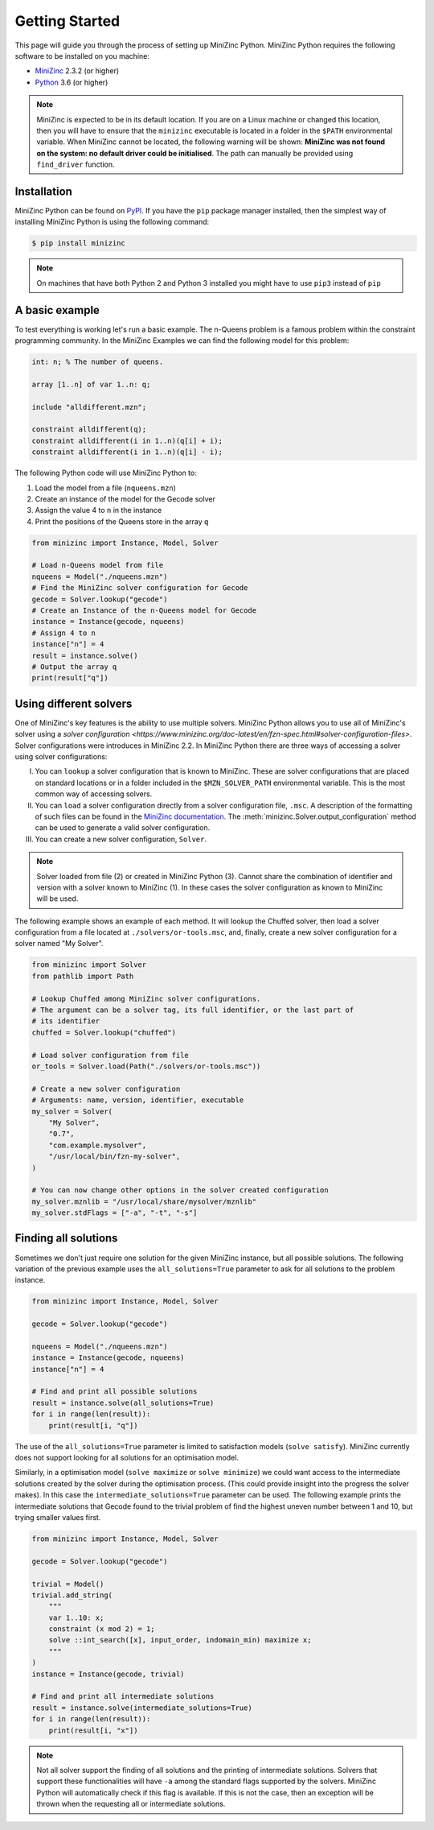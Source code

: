 Getting Started
===============

This page will guide you through the process of setting up MiniZinc Python.
MiniZinc Python requires the following software to be installed on you machine:

- `MiniZinc <https://www.minizinc.org/>`_ 2.3.2 (or higher)
- `Python <https://www.python.org/>`_ 3.6 (or higher)

..  note::

    MiniZinc is expected to be in its default location. If you are on a Linux
    machine or changed this location, then you will have to ensure that the
    ``minizinc`` executable is located in a folder in the ``$PATH``
    environmental variable. When MiniZinc cannot be located, the following
    warning will be shown: **MiniZinc was not found on the system: no default
    driver could be initialised**. The path can manually be provided using
    ``find_driver`` function.

Installation
------------

MiniZinc Python can be found on `PyPI <https://pypi.org/project/minizinc/>`_. If
you have the ``pip`` package manager installed, then the simplest way of
installing MiniZinc Python is using the following command:

..  code-block:: bash

    $ pip install minizinc

..  note::

    On machines that have both Python 2 and Python 3 installed you might have to
    use ``pip3`` instead of ``pip``

A basic example
---------------

To test everything is working let's run a basic example. The n-Queens problem is
a famous problem within the constraint programming community. In the MiniZinc
Examples we can find the following model for this problem:

..  code-block:: minizinc

    int: n; % The number of queens.

    array [1..n] of var 1..n: q;

    include "alldifferent.mzn";

    constraint alldifferent(q);
    constraint alldifferent(i in 1..n)(q[i] + i);
    constraint alldifferent(i in 1..n)(q[i] - i);


The following Python code will use MiniZinc Python to:

1. Load the model from a file (``nqueens.mzn``)
2. Create an instance of the model for the Gecode solver
3. Assign the value 4 to ``n`` in the instance
4. Print the positions of the Queens store in the array ``q``

..  code-block:: python

    from minizinc import Instance, Model, Solver

    # Load n-Queens model from file
    nqueens = Model("./nqueens.mzn")
    # Find the MiniZinc solver configuration for Gecode
    gecode = Solver.lookup("gecode")
    # Create an Instance of the n-Queens model for Gecode
    instance = Instance(gecode, nqueens)
    # Assign 4 to n
    instance["n"] = 4
    result = instance.solve()
    # Output the array q
    print(result["q"])


Using different solvers
------------------------

One of MiniZinc's key features is the ability to use multiple solvers. MiniZinc
Python allows you to use all of MiniZinc's solver using a `solver configuration
<https://www.minizinc.org/doc-latest/en/fzn-spec.html#solver-configuration-files>`.
Solver configurations were introduces in MiniZinc 2.2. In MiniZinc Python there
are three ways of accessing a solver using solver configurations:

I. You can ``lookup`` a solver configuration that is known to MiniZinc. These
   are solver configurations that are placed on standard locations or in a
   folder included in the ``$MZN_SOLVER_PATH`` environmental variable. This is
   the most common way of accessing solvers.
II. You can ``load`` a solver configuration directly from a solver configuration
    file, ``.msc``. A description of the formatting of such files can be found
    in the `MiniZinc documentation
    <https://www.minizinc.org/doc-latest/en/fzn-spec.html>`_.
    The :meth:`minizinc.Solver.output_configuration` method can be used to
    generate a valid solver configuration.
III. You can create a new solver configuration, ``Solver``.

..  note::

    Solver loaded from file (2) or created in MiniZinc Python (3). Cannot share
    the combination of identifier and version with a solver known to MiniZinc
    (1). In these cases the solver configuration as known to MiniZinc will be
    used.

The following example shows an example of each method. It will lookup the
Chuffed solver, then load a solver configuration from a file located at
``./solvers/or-tools.msc``, and, finally, create a new solver configuration for
a solver named "My Solver".

..  code-block:: python

    from minizinc import Solver
    from pathlib import Path

    # Lookup Chuffed among MiniZinc solver configurations.
    # The argument can be a solver tag, its full identifier, or the last part of
    # its identifier
    chuffed = Solver.lookup("chuffed")

    # Load solver configuration from file
    or_tools = Solver.load(Path("./solvers/or-tools.msc"))

    # Create a new solver configuration
    # Arguments: name, version, identifier, executable
    my_solver = Solver(
        "My Solver",
        "0.7",
        "com.example.mysolver",
        "/usr/local/bin/fzn-my-solver",
    )

    # You can now change other options in the solver created configuration
    my_solver.mznlib = "/usr/local/share/mysolver/mznlib"
    my_solver.stdFlags = ["-a", "-t", "-s"]


Finding all solutions
---------------------

Sometimes we don't just require one solution for the given MiniZinc instance,
but all possible solutions. The following variation of the previous example uses
the ``all_solutions=True`` parameter to ask for all solutions to the problem
instance.

..  code-block:: python

    from minizinc import Instance, Model, Solver

    gecode = Solver.lookup("gecode")

    nqueens = Model("./nqueens.mzn")
    instance = Instance(gecode, nqueens)
    instance["n"] = 4

    # Find and print all possible solutions
    result = instance.solve(all_solutions=True)
    for i in range(len(result)):
        print(result[i, "q"])

The use of the ``all_solutions=True`` parameter is limited to satisfaction
models (``solve satisfy``). MiniZinc currently does not support looking for all
solutions for an optimisation model.

Similarly, in a optimisation model (``solve maximize`` or ``solve minimize``) we
could want access to the intermediate solutions created by the solver during the
optimisation process. (This could provide insight into the progress the solver
makes). In this case the ``intermediate_solutions=True`` parameter can be used.
The following example prints the intermediate solutions that Gecode found to the
trivial problem of find the highest uneven number between 1 and 10, but trying
smaller values first.

..  code-block:: python

    from minizinc import Instance, Model, Solver

    gecode = Solver.lookup("gecode")

    trivial = Model()
    trivial.add_string(
        """
        var 1..10: x;
        constraint (x mod 2) = 1;
        solve ::int_search([x], input_order, indomain_min) maximize x;
        """
    )
    instance = Instance(gecode, trivial)

    # Find and print all intermediate solutions
    result = instance.solve(intermediate_solutions=True)
    for i in range(len(result)):
        print(result[i, "x"])

..  note::

    Not all solver support the finding of all solutions and the printing of
    intermediate solutions. Solvers that support these functionalities will have
    ``-a`` among the standard flags supported by the solvers. MiniZinc Python
    will automatically check if this flag is available. If this is not the case,
    then an exception will be thrown when the requesting all or intermediate
    solutions.

..  seealso::

    For information about other parameters that are available when solving a
    model instance, see :meth:`minizinc.Instance.solve`
